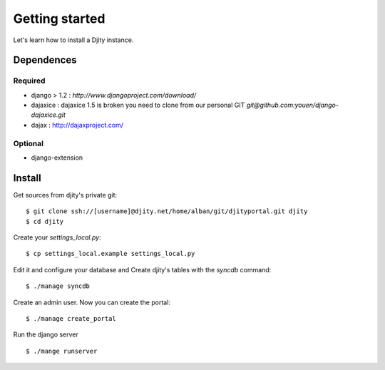 ***************
Getting started
***************

Let's learn how to install a Djity instance.

Dependences
===========

Required
--------

* django > 1.2 :
  `http://www.djangoproject.com/download/`

* dajaxice :
  dajaxice 1.5 is broken you need to clone from our personal GIT
  `git@github.com:youen/django-dajaxice.git`

* dajax :
  http://dajaxproject.com/

Optional
--------

* django-extension


Install
=======

Get sources from djity's private git::

	$ git clone ssh://[username]@djity.net/home/alban/git/djityportal.git djity
	$ cd djity


Create your `settings_local.py`::

	$ cp settings_local.example settings_local.py

Edit it and configure your database and Create djity's tables with the `syncdb` command::

	$ ./manage syncdb

Create an admin user. Now you can create the portal::

	$ ./manage create_portal

Run the django server ::

	$ ./mange runserver


	





